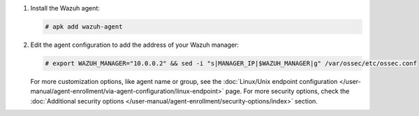 .. Copyright (C) 2015, Wazuh, Inc.

#. Install the Wazuh agent:

   .. code-block:: console

      # apk add wazuh-agent

#. Edit the agent configuration to add the address of your Wazuh manager:

   .. code-block:: console

      # export WAZUH_MANAGER="10.0.0.2" && sed -i "s|MANAGER_IP|$WAZUH_MANAGER|g" /var/ossec/etc/ossec.conf
  
   For more customization options, like agent name or group, see the :doc:`Linux/Unix endpoint configuration </user-manual/agent-enrollment/via-agent-configuration/linux-endpoint>` page. For more security options, check the :doc:`Additional security options </user-manual/agent-enrollment/security-options/index>` section. 

   
.. End of include file
